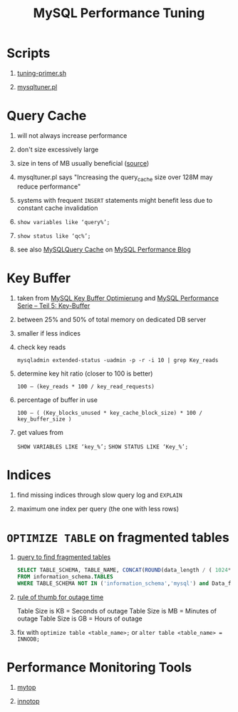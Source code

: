 #+TITLE: MySQL Performance Tuning
#+OPTIONS: H:1 num:f toc:t \n:nil @:t ::t |:t
#+org-export-html-style-include-default: nil
* Scripts
** [[http://www.day32.com/MySQL/tuning-primer.sh][tuning-primer.sh]]
** [[http://mysqltuner.pl][mysqltuner.pl]]
* Query Cache
** will not always increase performance
** don't size excessively large
** size in tens of MB usually beneficial ([[http://dev.mysql.com/doc/refman/5.1/en/query-cache.html][source]])
** mysqltuner.pl says "Increasing the query_cache size over 128M may reduce performance"
** systems with frequent =INSERT= statements might benefit less due to constant cache invalidation
** =show variables like ‘query%’;=
** =show status like ‘qc%’;=
** see also [[http://www.mysqlperformanceblog.com/2006/07/27/mysql-query-cache/][MySQLQuery Cache]] on [[http://www.mysqlperformanceblog.com][MySQL Performance Blog]]
* Key Buffer
** taken from [[http://www.semanticblog.eu/2010/01/25/mysql-key-buffer-optimierung/][MySQL Key Buffer Optimierung]] and [[http://blog.netways.de/2008/09/17/mysql-performance-serie-teil-5-key-buffer/][MySQL Performance Serie – Teil 5: Key-Buffer]]
** between 25% and 50% of total memory on dedicated DB server
** smaller if less indices
** check key reads
=mysqladmin extended-status -uadmin -p -r -i 10 | grep Key_reads=
** determine key hit ratio (closer to 100 is better)
=100 – (key_reads * 100 / key_read_requests)=
** percentage of buffer in use
=100 – ( (Key_blocks_unused * key_cache_block_size) * 100 / key_buffer_size )=
** get values from
=SHOW VARIABLES LIKE ‘key_%’;=
=SHOW STATUS LIKE ‘Key_%’;=
* Indices
** find missing indices through slow query log and =EXPLAIN=
** maximum one index per query (the one with less rows)
* =OPTIMIZE TABLE= on fragmented tables
** [[http://blog.softlayer.com/2011/mysql-slow-check-for-fragmentation/][query to find fragmented tables]]
#+BEGIN_SRC sql
  SELECT TABLE_SCHEMA, TABLE_NAME, CONCAT(ROUND(data_length / ( 1024*1024 ), 2), 'MB') DATA, CONCAT(ROUND(data_free  / ( 1024 * 1024 ), 2), 'MB')FREE
  FROM information_schema.TABLES
  WHERE TABLE_SCHEMA NOT IN ('information_schema','mysql') and Data_free < 0;
#+END_SRC
** [[http://forums.mysql.com/read.php?35,273944,277927#msg-277927][rule of thumb for outage time]]
Table Size is KB = Seconds of outage
Table Size is MB = Minutes of outage
Table Size is GB = Hours of outage
** fix with =optimize table <table_name>;= or =alter table <table_name> = INNODB;=
* Performance Monitoring Tools
** [[http://jeremy.zawodny.com/mysql/mytop/][mytop]]
** [[http://code.google.com/p/innotop/][innotop]]
